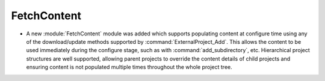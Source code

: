 FetchContent
------------

* A new :module:`FetchContent` module was added which supports populating
  content at configure time using any of the download/update methods
  supported by :command:`ExternalProject_Add`.  This allows the content
  to be used immediately during the configure stage, such as with
  :command:`add_subdirectory`, etc.  Hierarchical project structures are
  well supported, allowing parent projects to override the content details
  of child projects and ensuring content is not populated multiple times
  throughout the whole project tree.
